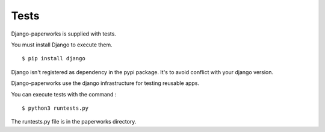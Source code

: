 Tests
*******

Django-paperworks is supplied with tests.

You must install Django to execute them. ::

    $ pip install django
    
Django isn't registered as dependency in the pypi package. It's to avoid conflict with your django version.

Django-paperworks use the django infrastructure for testing reusable apps.

You can execute tests with the command : ::

    $ python3 runtests.py
    
The runtests.py file is in the paperworks directory.